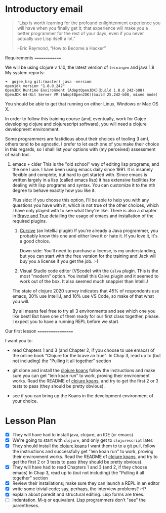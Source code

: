 * Introductory email

     #+begin_quote

“Lisp is worth learning for the profound enlightenment experience you
will have when you finally get it; that experience will make you a
better programmer for the rest of your days, even if you never
actually use Lisp itself a lot.”

      –Eric Raymond, “How to Become a Hacker”
     #+end_quote


 Requirements
 ==============

 We will be using clojure v 1.10, the latest version of =leiningen= and java 1.8
 My system reports:
: ➜  gojee_brg git:(master) java -version
: openjdk version "1.8.0_242"
: OpenJDK Runtime Environment (AdoptOpenJDK)(build 1.8.0_242-b08)
: OpenJDK 64-Bit Server VM (AdoptOpenJDK)(build 25.242-b08, mixed mode)

 You should be able to get that running on either Linux, Windows or Mac OS X.

 In order to follow this training course (and, eventually, work for Gojee
 developing clojure and clojurescript software), you will need a clojure development
 environment.

 Some programmers are fastidious about their choices of tooling (I am), others
 tend to be agnostic.  I prefer to let each one of you make their choice in this
 regards, so I shall list your options with (my perceived) assessment of each tool.

 1. emacs + cider
    This is the "old school" way of editing lisp programs, and the one I use.
    I have been using emacs daily since 1991.  It is insanely flexible and complete,
    but hard to get started with.  Since emacs is written largely in a lisp (called
    emacs lisp) it has extensive facilities for dealing with lisp programs and syntax.
    You can customize it to the nth degree to behave exactly how you like it.

    Plus side: if you choose this option, I'll be able to help you with any questions
    you have with it, which is not true of the other choices, which I have only played
    with to see what they're like.
    There is also a chapter in [[https://www.braveclojure.com/clojure-for-the-brave-and-true/][Brave and True]] detailing the usage of emacs and installation
    of the required plugins.

  2. [[https://cursive-ide.com/][Cursive]] (an IntelliJ plugin)
     If you're already a Java programmer, you probably know this one and either love
     it or hate it.  If you love it, it's a good choice.

     Down side: You'll need to purchase a license, is my
     understanding, but you can start with the free version for the
     training and Jack will buy you a license if you get the job.  :-)

  3. Visual Studio code editor (VScode) with the =Calva= plugin.
     This is the most "modern" option.  You install this Calva plugin and it seemed
     to work out of the box.  It also seemed much snappier than IntelliJ

  The state of clojure 2020 survey indicates that 45% of respondents use emacs,
  30% use IntelliJ, and 10% use VS Code, so make of that what you will.

  By all means feel free to try all 3 environments and see which one you like
  best!  But have one of them ready for our first class together, please.
  I expect you to have a running REPL before we start.

 Our first lesson
 ==================

 I want you to:

 - read Chapters 1 and 3 (and Chapter 2, if you choose to use emacs) of
   the online book "Clojure for the brave an true".
   In Chap 3, read up to (but not including) the "Pulling it all together" section

 - git clone and install the [[https://github.com/functional-koans/clojure-koans][clojure koans]]
   follow the instructions and make sure you can
   get "lein koan run" to work, proving their environment works.
   Read the README of  [[https://github.com/functional-koans/clojure-koans][clojure koans]], and try to get the first 2 or 3 tests to pass
   (they should be pretty obvious).

 - see if you can bring up the Koans in the development environment of your choice.

* Lesson Plan
 - [X] They will have had to install java, clojure, an IDE (or emacs)
 - [X] We're going to start with =clojure=, and only get to =clojurescript= later.
 - [X] They should install the [[https://github.com/functional-koans/clojure-koans][clojure koans]]
     I want them to to a git pull, follow the instructions and successfully
     get "lein koan run" to work, proving their environment works.
     Read the README of  [[https://github.com/functional-koans/clojure-koans][clojure koans]], and try to get the first 2 or 3 tests to pass
     (they should be pretty obvious).
 - [X] They will have had to read Chapters 1 and 3 (and 2, if they choose emacs)
       In Chap 3, read up to (but not including) the "Pulling it all together" section
 - [X] Review their installations; make sure they can launch a REPL in an editor
 - [X] write some trivial code; say, perhaps, the interview problems? :-P
 - [X] explain about paredit and structural editing.  Lisp forms are trees.
 - [ ] indentation.  M-q or equivalent.  Lisp programmers don't "see" the parentheses.
